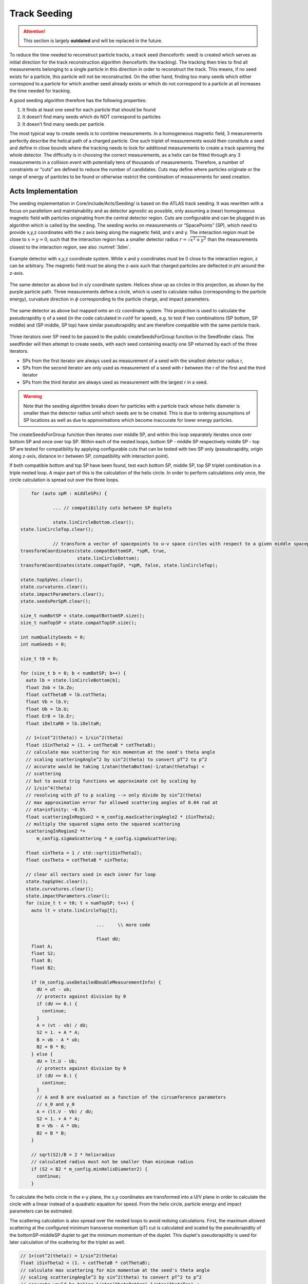 Track Seeding
==============

.. attention::
   This section is largely **outdated** and will be replaced in the future.

To reduce the time needed to reconstruct particle tracks, a track seed
(henceforth: seed) is created which serves as initial direction for the track
reconstruction algorithm (henceforth: the tracking). The tracking then tries to
find all measurements belonging to a single particle in this direction in order
to reconstruct the track. This means, if no seed exists for a particle, this
particle will not be reconstructed. On the other hand, finding too many seeds
which either correspond to a particle for which another seed already exists or
which do not correspond to a particle at all increases the time needed for
tracking.

A good seeding algorithm therefore has the following properties:

#. It finds at least one seed for each particle that should be found
#. It doesn’t find many seeds which do NOT correspond to particles
#. It doesn’t find many seeds per particle

The most typical way to create seeds is to combine measurements. In a homogeneous magnetic field, 3 measurements perfectly describe the helical path of a charged particle. One such triplet of measurements would then constitute a seed and define in close bounds where the tracking needs to look for additional measurements to create a track spanning the whole detector. The difficulty is in choosing the correct measurements, as a helix can be fitted through any 3 measurements in a collision event with potentially tens of thousands of measurements. Therefore, a number of constraints or “cuts” are defined to reduce the number of candidates. Cuts may define where particles originate or the range of energy of particles to be found or otherwise restrict the combination of measurements for seed creation.

Acts Implementation
-------------------

The seeding implementation in Core/include/Acts/Seeding/ is based on the ATLAS track seeding. It was rewritten with a focus on parallelism and maintainability and as detector agnostic as possible, only assuming a (near) homogeneous magnetic field with particles originating from the central detector region. Cuts are configurable and can be plugged in as algorithm which is called by the seeding. The seeding works on measurements or “SpacePoints” (SP), which need to provide x,y,z coordinates with the z axis being along the magnetic field, and x and y. The interaction region must be close to :math:`x=y=0`, such that the interaction region has a smaller detector radius :math:`r = \sqrt{x^2+y^2}` than the measurements closest to the interaction region, see also :numref:`3dim`.

.. figure:: ../figures/seeding/3Dcoordinates.svg
   :name: 3dim
   :align: center
   :width: 600

   Example detector with x,y,z coordinate system. While x and y coordinates must
   be 0 close to the interaction region, z can be arbitrary. The magnetic field
   must be along the z-axis such that charged particles are deflected in \phi
   around the z-axis.

.. figure:: ../figures/seeding/x-yCoordinates.svg
   :name: xy
   :align: center
   :width: 500

   The same detector as above but in x/y coordinate system. Helices show up as
   circles in this projection, as shown by the purple particle path. Three
   measurements define a circle, which is used to calculate radius
   (corresponding to the particle energy), curvature direction in :math:`\phi`
   corresponding to the particle charge, and impact parameters.

.. figure:: ../figures/seeding/r-zCoordinates.svg
   :name: rz
   :align: center
   :width: 500

   The same detector as above but mapped onto an r/z coordinate system. This
   projection is used to calculate the pseudorapidity :math:`\eta` of a seed (in
   the code calculated in :math:`cot \theta` for speed), e.g. to test if two
   combinations (SP bottom, SP middle) and (SP middle, SP top) have similar
   pseudorapidity and are therefore compatible with the same particle track.

Three iterators over SP need to be passed to the public createSeedsForGroup
function in the Seedfinder class. The seedfinder will then attempt to create
seeds, with each seed containing exactly one SP returned by each of the three
iterators. 

- SPs from the first iterator are always used as measurement of a seed with the
  smallest detector radius r, 
- SPs from the second iterator are only used as measurement of a seed with r
  between the r of the first and the third iterator
- SPs from the third iterator are always used as measurement with the largest r
  in a seed.

.. warning::
   Note that the seeding algorithm breaks down for particles with a particle
   track whose helix diameter is smaller than the detector radius until which
   seeds are to be created. This is due to ordering assumptions of SP
   locations as well as due to approximations which become inaccurate for
   lower energy particles.

The createSeedsForGroup function then iterates over middle SP, and within this
loop separately iterates once over bottom SP and once over top SP. Within each
of the nested loops, bottom SP - middle SP respectively middle SP - top SP are
tested for compatibility by applying configurable cuts that can be tested with
two SP only (pseudorapidity, origin along z-axis, distance in r between SP,
compatibility with interaction point).

If both compatible bottom and top SP have been found, test each bottom SP,
middle SP, top SP triplet combination in a triple nested loop. A major part of
this is the calculation of the helix circle. In order to perform calculations
only once, the circle calculation is spread out over the three loops.


.. code-block:: cpp

	for (auto spM : middleSPs) {
   
		... // compatibility cuts between SP duplets

		state.linCircleBottom.clear();
    state.linCircleTop.clear();

		// transform a vector of spacepoints to u-v space circles with respect to a given middle spacepoint
    transformCoordinates(state.compatBottomSP, *spM, true,
                         state.linCircleBottom);
    transformCoordinates(state.compatTopSP, *spM, false, state.linCircleTop);

    state.topSpVec.clear();
    state.curvatures.clear();
    state.impactParameters.clear();
    state.seedsPerSpM.clear();

    size_t numBotSP = state.compatBottomSP.size();
    size_t numTopSP = state.compatTopSP.size();

    int numQualitySeeds = 0;
    int numSeeds = 0;

    size_t t0 = 0;

    for (size_t b = 0; b < numBotSP; b++) {
      auto lb = state.linCircleBottom[b];
      float Zob = lb.Zo;
      float cotThetaB = lb.cotTheta;
      float Vb = lb.V;
      float Ub = lb.U;
      float ErB = lb.Er;
      float iDeltaRB = lb.iDeltaR;

      // 1+(cot^2(theta)) = 1/sin^2(theta)
      float iSinTheta2 = (1. + cotThetaB * cotThetaB);
      // calculate max scattering for min momentum at the seed's theta angle
      // scaling scatteringAngle^2 by sin^2(theta) to convert pT^2 to p^2
      // accurate would be taking 1/atan(thetaBottom)-1/atan(thetaTop) <
      // scattering
      // but to avoid trig functions we approximate cot by scaling by
      // 1/sin^4(theta)
      // resolving with pT to p scaling --> only divide by sin^2(theta)
      // max approximation error for allowed scattering angles of 0.04 rad at
      // eta=infinity: ~8.5%
      float scatteringInRegion2 = m_config.maxScatteringAngle2 * iSinTheta2;
      // multiply the squared sigma onto the squared scattering
      scatteringInRegion2 *=
          m_config.sigmaScattering * m_config.sigmaScattering;

      float sinTheta = 1 / std::sqrt(iSinTheta2);
      float cosTheta = cotThetaB * sinTheta;

      // clear all vectors used in each inner for loop
      state.topSpVec.clear();
      state.curvatures.clear();
      state.impactParameters.clear();
      for (size_t t = t0; t < numTopSP; t++) {
        auto lt = state.linCircleTop[t];

				...	\\ more code
				
				float dU;
        float A;
        float S2;
        float B;
        float B2;

        if (m_config.useDetailedDoubleMeasurementInfo) {
          dU = ut - ub;
          // protects against division by 0
          if (dU == 0.) {
            continue;
          }
          A = (vt - vb) / dU;
          S2 = 1. + A * A;
          B = vb - A * ub;
          B2 = B * B;
        } else {
          dU = lt.U - Ub;
          // protects against division by 0
          if (dU == 0.) {
            continue;
          }
          // A and B are evaluated as a function of the circumference parameters
          // x_0 and y_0
          A = (lt.V - Vb) / dU;
          S2 = 1. + A * A;
          B = Vb - A * Ub;
          B2 = B * B;
        }

        // sqrt(S2)/B = 2 * helixradius
        // calculated radius must not be smaller than minimum radius
        if (S2 < B2 * m_config.minHelixDiameter2) {
          continue;
        }

To calculate the helix circle in the x-y plane, the x,y coordinates are
transformed into a U/V plane in order to calculate the circle with a linear
instead of a quadratic equation for speed. From the helix circle, particle
energy and impact parameters can be estimated.

The scattering calculation is also spread over the nested loops to avoid
redoing calculations. First, the maximum allowed scattering at the configured
minimum transverse momentum (pT) cut is calculated and scaled by the
pseudorapidity of the bottomSP-middleSP duplet to get the minimum momentum of
the duplet. This duplet's pseudorapidity is used for later calculation of the
scattering for the triplet as well.

.. code-block:: cpp

   // 1+(cot^2(theta)) = 1/sin^2(theta)
   float iSinTheta2 = (1. + cotThetaB * cotThetaB);
   // calculate max scattering for min momentum at the seed's theta angle
   // scaling scatteringAngle^2 by sin^2(theta) to convert pT^2 to p^2
   // accurate would be taking 1/atan(thetaBottom)-1/atan(thetaTop) <
   // scattering
   // but to avoid trig functions we approximate cot by scaling by
   // 1/sin^4(theta)
   // resolving with pT to p scaling --> only divide by sin^2(theta)
   // max approximation error for allowed scattering angles of 0.04 rad at
   // eta=infinity: ~8.5%
   float scatteringInRegion2 = m_config.maxScatteringAngle2 * iSinTheta2;
   // multiply the squared sigma onto the squared scattering
   scatteringInRegion2 *=
       m_config.sigmaScattering * m_config.sigmaScattering;
       
The minimum scattering term ('scatteringInRegion2') is calculated from
'sigmaScattering', the configurable number of sigmas of scattering angle
to be considered, and 'maxScatteringAngle2', which is evaluated from the
Lynch & Dahl correction of the Highland equation assuming the lowest
allowed pT. The parameters of the Highland equation are fully configurable.

The following code block calculates if the triplet forms a nearly straight line
in the r/z plane (see :numref:`rz`) as the particle path in the r/z plane is
unaffected by the magnetic field [#f1]_. This is split in two (may be revised
in the future); the first test occurs before the calculation of the helix
circle. Therefore, the deviation from a straight line is compared to the
maximum allowed scattering at minimum pT scaled by the forward angle (as
calculated above). Both the check against min pT and the check against the
calculated pT (discussed further below) take the correlated measurement
uncertainty into account.

.. code-block:: cpp

	// add errors of spB-spM and spM-spT pairs and add the correlation term
	// for errors on spM
	float error2 = lt.Er + ErB +
								 2 * (cotThetaAvg2 * varianceRM + varianceZM) * iDeltaRB *
										 lt.iDeltaR;

	float deltaCotTheta = cotThetaB - cotThetaT;
	float deltaCotTheta2 = deltaCotTheta * deltaCotTheta;
	// Apply a cut on the compatibility between the r-z slope of the two
	// seed segments. This is done by comparing the squared difference
	// between slopes, and comparing to the squared uncertainty in this
	// difference - we keep a seed if the difference is compatible within
	// the assumed uncertainties. The uncertainties get contribution from
	// the  space-point-related squared error (error2) and a scattering term
	// calculated assuming the minimum pt we expect to reconstruct
	// (scatteringInRegion2). This assumes gaussian error propagation which
	// allows just adding the two errors if they are uncorrelated (which is
	// fair for scattering and measurement uncertainties)
	if (deltaCotTheta2 > (error2 + scatteringInRegion2)) {
		// additional cut to skip top SPs when producing triplets
		if (m_config.skipPreviousTopSP) {
			// break if cotTheta from bottom SP < cotTheta from top SP because
			// the SP are sorted by cotTheta
			if (cotThetaB - cotThetaT < 0) {
				break;
			}
			t0 = t + 1;
		}
		continue;
	}

Now the check for scattering with calculated particle momentum. Momentum is
calculated from the pT and the pseudorapidity. This must be :math:`\geq` the
lower pT cut, and therefore allows :math:`\leq` scattering compared to the
previous check, as the scattering decreases linearly with particle energy

.. code-block:: cpp

	// refinement of the cut on the compatibility between the r-z slope of
	// the two seed segments using a scattering term scaled by the actual
	// measured pT (p2scatterSigma)
	float iHelixDiameter2 = B2 / S2;
	// calculate scattering for p(T) calculated from seed curvature
	float pT2scatterSigma = iHelixDiameter2 * m_config.sigmapT2perRadius;
	// if pT > maxPtScattering, calculate allowed scattering angle using
	// maxPtScattering instead of pt.
	float pT = m_config.pTPerHelixRadius * std::sqrt(S2 / B2) / 2.;
	if (pT > m_config.maxPtScattering) {
		float pTscatterSigma =
				(m_config.highland / m_config.maxPtScattering) *
				m_config.sigmaScattering;
		pT2scatterSigma = pTscatterSigma * pTscatterSigma;
	}
	// convert p(T) to p scaling by sin^2(theta) AND scale by 1/sin^4(theta)
	// from rad to deltaCotTheta
	float p2scatterSigma = pT2scatterSigma * iSinTheta2;
	// if deltaTheta larger than allowed scattering for calculated pT, skip
	if (deltaCotTheta2 > (error2 + p2scatterSigma)) {
		if (m_config.skipPreviousTopSP) {
			if (cotThetaB - cotThetaT < 0) {
				break;
			}
			t0 = t;
		}
		continue;
	}

The last cut applied in this function is on the so-called impact parameters,
which is the distance of the perigee of a track from the interaction region in
mm of detector radius. It is calculated and cut on before storing all top SP
compatible with both the current middle SP and current bottom SP.

.. code-block:: cpp

	// A and B allow calculation of impact params in U/V plane with linear
	// function
	// (in contrast to having to solve a quadratic function in x/y plane)
	float Im;
	if (m_config.useDetailedDoubleMeasurementInfo == false) {
		Im = std::abs((A - B * rM) * rM);
	} else {
		Im = std::abs((A - B * rMxy) * rMxy);
	}

	if (Im <= m_config.impactMax) {
		state.topSpVec.push_back(state.compatTopSP[t]);
		// inverse diameter is signed depending if the curvature is
		// positive/negative in phi
		state.curvatures.push_back(B / std::sqrt(S2));
		state.impactParameters.push_back(Im);

		// evaluate eta and pT of the seed
		float cotThetaAvg = std::sqrt(cotThetaAvg2);
		float theta = std::atan(1. / cotThetaAvg);
		float eta = -std::log(std::tan(0.5 * theta));
		state.etaVec.push_back(eta);
		state.ptVec.push_back(pT);
	}

The bottom SP and middle SP as well as the collection of top SP is passed to
SeedFilter::filterSeeds_2SpFixed, whose collected output for the current middle
SP with all compatible bottom SP and top SP is then passed to
SeedFilter::filterSeeds_1SpFixed.

SeedFilter::filterSeeds_2SpFixed
--------------------------------

This function assigns a weight (which should correspond to the likelihood that
a seed is good) to all seeds and calls the detector specific cuts to apply a
hard cut or modify the weight. The weight is a “soft cut”, in that it is only
used to discard tracks if many seeds are created for the same middle SP in
SeedFilter::filterSeeds_1SpFixed. This process is important to improving computational
performance and the quality of the final track collections by rejecting lower-quality seeds.

The weight can be influenced by:

#. The transverse (`d_{0}`) and longitudinal (`z_{0}`) impact parameters (the higher the distance the worse)
#. The number of seeds which may belong to the same particle track (`N_{t}`)
#. Optional detector specific cuts.

The transverse impact parameter is multiplied by the configured factor and subtracted from
the weight, as seeds with higher impact parameters are assumed to be less
likely to stem from a particle than another seed using the same middle SP with
smaller impact parameters. The longitudinal impact parameter is subtracted from
the weight if configured.

The number of seeds only differing in top SP which have similar helix radius
and the same sign (i.e. the same charge) is used to increase the weight, as it
means that more than three measurements that may be from the same particle have
been found. The measurements must have a minimum distance in detector radius,
such that measurements from the same layer cannot be counted towards the
increased weight. The number of found compatible seeds is multiplied by a
configured factor and added to the weight.

The optional detector specific cuts can use the weight from 1. and 2. and the
three SP to apply a hard cut or change the weight of a seed.

This function also includes a fully configurable seed confirmation step that, when enabled
('seedConfirmation=True'), classifies higher quality seeds as "quality confined" seeds if
they fall within a predefined range of parameters (`d_{0}`, `z_{0}` and `N_{t}`) that also
depends on the region of the detector (i.e., forward or central region). If the seed is not
classified as "quality confined" seed, it will only be accepted if its weight is greater
than a certain threshold and no other high quality seed has been found.

.. code-block:: cpp

    int deltaSeedConf;
    if (m_cfg.seedConfirmation) {
      // seed confirmation cuts - keep seeds if they have specific values of
      // impact parameter, z-origin and number of compatible seeds inside a
      // pre-defined range that also depends on the region of the detector (i.e.
      // forward or central region) defined by SeedConfirmationRange
      deltaSeedConf = compatibleSeedR.size() + 1 - nTopSeedConf;
      if (deltaSeedConf < 0 || (numQualitySeeds and deltaSeedConf == 0)) {
        continue;
      }
      bool seedRangeCuts = bottomSP.radius() < m_cfg.seedConfMinBottomRadius ||
                           std::abs(zOrigin) > m_cfg.seedConfMaxZOrigin;
      if (seedRangeCuts and deltaSeedConf == 0 and
          impact > m_cfg.minImpactSeedConf) {
        continue;
      }

The seed confirmation also sets a limit on the number of seeds produced for each middle SP,
which retains only the higher quality seeds. If this limit is exceeded, the algorithm
checks if there is any low-quality seed in the seed container of this middle SP that can be removed.

SeedFilter::filterSeeds_1SpFixed
--------------------------------

This function allows the detector specific cuts to filter on the basis of all
seeds with a common middle SP and limits the number of seeds per middle SP to
the configured limit. It sorts the seeds by weight and, to achieve a
well-defined ordering in the rare case weights are equal, sorts them by
location. The ordering by location is only done to make sure reimplementations
(such as the GPU code) are comparable and return the bitwise exactly same
result.

When a seed is accepted and seed confirmation is enabled, the weight of that seed
is assigned to each of its SPs. Each SP will hold the weight of the best seed that
includes that SP. This information is used in the selection of the next seeds:
The seed is kept only if its weight is greater than the weight of at least one of
its SP components.


Footnotes
---------

.. [#f1] approximately, this is one of the reasons the algorithm breaks down for low energy particles.

